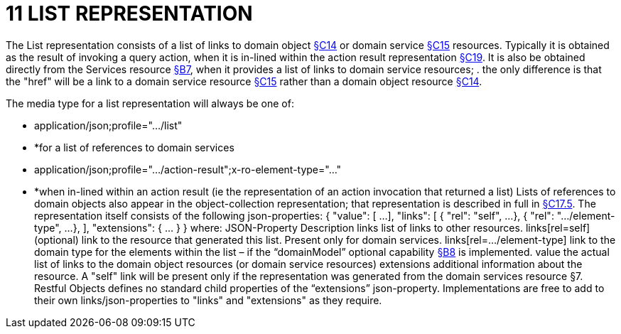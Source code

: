 = 11 LIST REPRESENTATION

The List representation consists of a list of links to domain object xref:section-c/chapter-14.adoc[§C14] or domain service xref:section-c/chapter-15.adoc[§C15] resources.
Typically it is obtained as the result of invoking a query action, when it is in-lined within the action result representation xref:section-c/chapter-19.adoc#_19_4_representation[§C19]. It is also be obtained directly from the Services resource xref:section-b/chapter-07.adoc[§B7], when it provides a list of links to domain service resources; . the only difference is that the "href" will be a link to a domain service resource xref:section-c/chapter-15.adoc[§C15] rather than a domain object resource xref:section-c/chapter-14.adoc[§C14].

The media type for a list representation will always be one of:

* application/json;profile="…/list"

* *for a list of references to domain services

* application/json;profile="…/action-result";x-ro-element-type="…"

* *when in-lined within an action result (ie the representation of an action invocation that returned a list) Lists of references to domain objects also appear in the object-collection representation; that representation is described in full in xref:section-c/chapter-17.adoc#_17_5_representation[§C17.5]. The representation itself consists of the following json-properties:
{ "value": [
...
], "links": [ { "rel": "self", ...
}, { "rel": ".../element-type", ...
},
], "extensions": { ... } } where:
JSON-Property Description links list of links to other resources.
links[rel=self]    (optional) link to the resource that generated this list.
Present only for domain services.
links[rel=…/element-type]    link to the domain type for the elements within the list – if the “domainModel” optional capability xref:section-b/chapter-08.adoc[§B8] is implemented.
value the actual list of links to the domain object resources (or domain service resources) extensions additional information about the resource.
A "self" link will be present only if the representation was generated from the domain services resource §7. Restful Objects defines no standard child properties of the “extensions” json-property.
Implementations are free to add to their own links/json-properties to "links" and "extensions" as they require.
